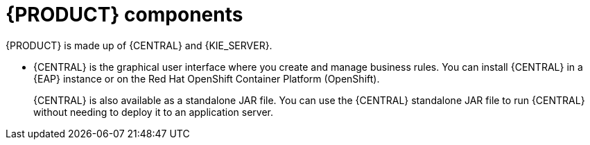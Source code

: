 [id='components-con']
= {PRODUCT} components

{PRODUCT} is made up of {CENTRAL} and {KIE_SERVER}.

* {CENTRAL} is the graphical user interface where you create and manage business rules. You can install {CENTRAL} in a {EAP} instance or on the Red Hat OpenShift Container Platform (OpenShift). 
+
{CENTRAL} is also available as a standalone JAR file. You can use the {CENTRAL} standalone JAR file to run {CENTRAL} without needing to deploy it to an application server.
ifdef::PAM[]
* {KIE_SERVER} is the server where processes, rules, and other artifacts are executed. It is used to instantiate and execute processes and rules and solve planning problems. You can install {KIE_SERVER} in a {EAP} instance, on OpenShift, in an Oracle WebLogic server instance, or an IBM WebSphere Application Server instance. 
+
You can configure {KIE_SERVER} to run in managed or unmanaged mode. If {KIE_SERVER} is unmanaged, you must manually create and maintain containers. A container is a specific version of a project. If {KIE_SERVER} is managed, the {PRODUCT_SHORT} controller manages the {KIE_SERVER} configuration and you interact with the controller to create and maintain containers.
+
The {PRODUCT_SHORT} controller is integrated with {CENTRAL}. If you install {CENTRAL}, use the Execution Server page to create and maintain containers. However, if you do not install {CENTRAL}, you can install the headless {PRODUCT_SHORT} controller and use the REST API or the {KIE_SERVER} Java Client API to interact with it.

{PLANNER} is integrated in {CENTRAL} and {KIE_SERVER}. It is a lightweight, embeddable planning engine that optimizes planning problems. {PLANNER} helps Java programmers solve planning problems efficiently, and it combines optimization heuristics and metaheuristics with efficient score calculations.



